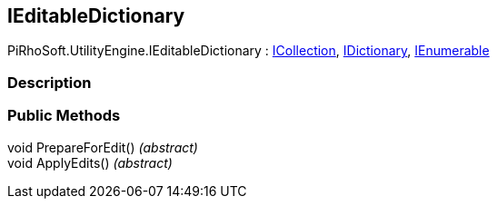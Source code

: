 [#engine/i-editable-dictionary]

## IEditableDictionary

PiRhoSoft.UtilityEngine.IEditableDictionary : https://docs.microsoft.com/en-us/dotnet/api/System.Collections.ICollection[ICollection^], https://docs.microsoft.com/en-us/dotnet/api/System.Collections.IDictionary[IDictionary^], https://docs.microsoft.com/en-us/dotnet/api/System.Collections.IEnumerable[IEnumerable^]

### Description

### Public Methods

void PrepareForEdit() _(abstract)_::

void ApplyEdits() _(abstract)_::